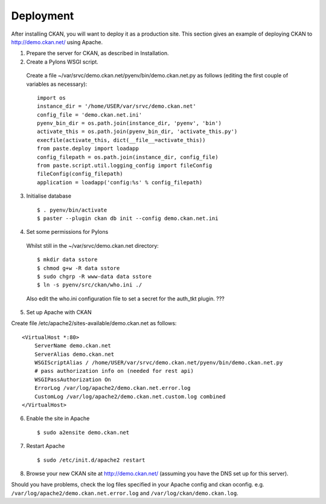 Deployment
==========

After installing CKAN, you will want to deploy it as a production site. This section gives an example of deploying CKAN to http://demo.ckan.net/ using Apache. 

1. Prepare the server for CKAN, as described in Installation. 

2. Create a Pylons WSGI script. 

  Create a file ~/var/srvc/demo.ckan.net/pyenv/bin/demo.ckan.net.py as follows (editing the first couple of variables as necessary)::

    import os
    instance_dir = '/home/USER/var/srvc/demo.ckan.net'
    config_file = 'demo.ckan.net.ini'
    pyenv_bin_dir = os.path.join(instance_dir, 'pyenv', 'bin')
    activate_this = os.path.join(pyenv_bin_dir, 'activate_this.py')
    execfile(activate_this, dict(__file__=activate_this))
    from paste.deploy import loadapp
    config_filepath = os.path.join(instance_dir, config_file)
    from paste.script.util.logging_config import fileConfig
    fileConfig(config_filepath)
    application = loadapp('config:%s' % config_filepath)

3. Initialise database

  ::

  $ . pyenv/bin/activate
  $ paster --plugin ckan db init --config demo.ckan.net.ini


4. Set some permissions for Pylons

  Whilst still in the ~/var/srvc/demo.ckan.net directory::

    $ mkdir data sstore
    $ chmod g+w -R data sstore
    $ sudo chgrp -R www-data data sstore
    $ ln -s pyenv/src/ckan/who.ini ./
  
  Also edit the who.ini configuration file to set a secret for the auth_tkt plugin. ???


5. Set up Apache with CKAN

Create file /etc/apache2/sites-available/demo.ckan.net as follows::

    <VirtualHost *:80>
        ServerName demo.ckan.net
        ServerAlias demo.ckan.net
        WSGIScriptAlias / /home/USER/var/srvc/demo.ckan.net/pyenv/bin/demo.ckan.net.py
        # pass authorization info on (needed for rest api)
        WSGIPassAuthorization On
        ErrorLog /var/log/apache2/demo.ckan.net.error.log
        CustomLog /var/log/apache2/demo.ckan.net.custom.log combined
    </VirtualHost>

6. Enable the site in Apache

  ::

  $ sudo a2ensite demo.ckan.net


7. Restart Apache

  ::

  $ sudo /etc/init.d/apache2 restart


8. Browse your new CKAN site at http://demo.ckan.net/ (assuming you have the DNS set up for this server). 

Should you have problems, check the log files specified in your Apache config and ckan oconfig. e.g. ``/var/log/apache2/demo.ckan.net.error.log`` and ``/var/log/ckan/demo.ckan.log``.
